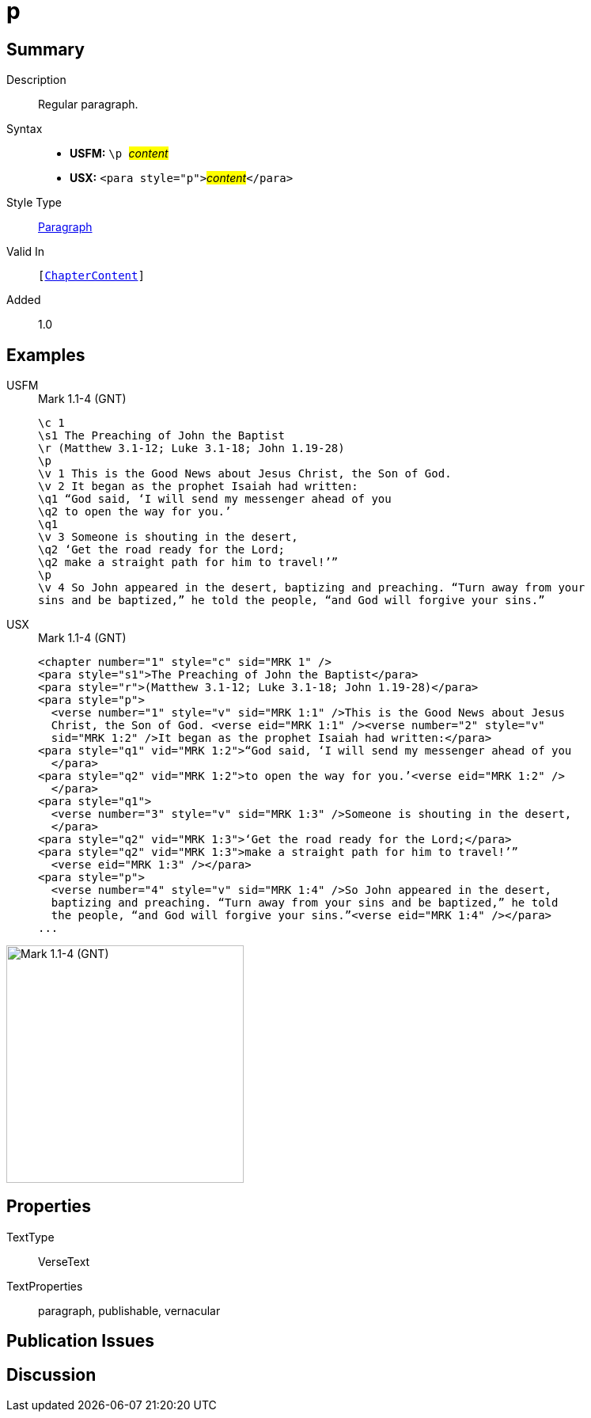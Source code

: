 = p
:description: Regular paragraph
:url-repo: https://github.com/usfm-bible/tcdocs/blob/main/markers/para/p.adoc
:noindex:
ifndef::localdir[]
:source-highlighter: rouge
:localdir: ../
endif::[]
:imagesdir: {localdir}/images

// tag::public[]

== Summary

Description:: Regular paragraph.
Syntax::
* *USFM:* ``++\p ++``#__content__#
* *USX:* ``++<para style="p">++``#__content__#``++</para>++``
Style Type:: xref:para:index.adoc[Paragraph]
Valid In:: `[xref:doc:index.adoc#doc-book-chapter-content[ChapterContent]]`
// tag::spec[]
Added:: 1.0
// end::spec[]

== Examples

[tabs]
======
USFM::
+
.Mark 1.1-4 (GNT)
[source#src-usfm-para-p_1,usfm,highlight=4;13]
----
\c 1
\s1 The Preaching of John the Baptist
\r (Matthew 3.1-12; Luke 3.1-18; John 1.19-28)
\p
\v 1 This is the Good News about Jesus Christ, the Son of God.
\v 2 It began as the prophet Isaiah had written:
\q1 “God said, ‘I will send my messenger ahead of you
\q2 to open the way for you.’
\q1
\v 3 Someone is shouting in the desert,
\q2 ‘Get the road ready for the Lord;
\q2 make a straight path for him to travel!’”
\p
\v 4 So John appeared in the desert, baptizing and preaching. “Turn away from your 
sins and be baptized,” he told the people, “and God will forgive your sins.”
----
USX::
+
.Mark 1.1-4 (GNT)
[source#src-usx-para-p_1,xml,highlight=4;19]
----
<chapter number="1" style="c" sid="MRK 1" />
<para style="s1">The Preaching of John the Baptist</para>
<para style="r">(Matthew 3.1-12; Luke 3.1-18; John 1.19-28)</para>
<para style="p">
  <verse number="1" style="v" sid="MRK 1:1" />This is the Good News about Jesus 
  Christ, the Son of God. <verse eid="MRK 1:1" /><verse number="2" style="v" 
  sid="MRK 1:2" />It began as the prophet Isaiah had written:</para>
<para style="q1" vid="MRK 1:2">“God said, ‘I will send my messenger ahead of you
  </para>
<para style="q2" vid="MRK 1:2">to open the way for you.’<verse eid="MRK 1:2" />
  </para>
<para style="q1">
  <verse number="3" style="v" sid="MRK 1:3" />Someone is shouting in the desert,
  </para>
<para style="q2" vid="MRK 1:3">‘Get the road ready for the Lord;</para>
<para style="q2" vid="MRK 1:3">make a straight path for him to travel!’”
  <verse eid="MRK 1:3" /></para>
<para style="p">
  <verse number="4" style="v" sid="MRK 1:4" />So John appeared in the desert, 
  baptizing and preaching. “Turn away from your sins and be baptized,” he told 
  the people, “and God will forgive your sins.”<verse eid="MRK 1:4" /></para>
...
----
======

image::para/p_1.jpg[Mark 1.1-4 (GNT),300]

== Properties

TextType:: VerseText
TextProperties:: paragraph, publishable, vernacular

== Publication Issues

// end::public[]

== Discussion
